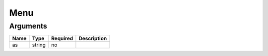 Menu
----




Arguments
=========

====  ======  ========  ===========
Name  Type    Required  Description  
====  ======  ========  ===========
as    string  no                     
====  ======  ========  ===========


